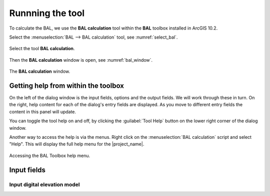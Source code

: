 .. _running_bal_training:

Runnning the tool
=================

To calculate the BAL,  we use the **BAL calculation** tool within the **BAL** 
toolbox installed in ArcGIS 10.2.

Select the :menuselection:`BAL --> BAL calculation` tool, see :numref:`select_bal`. 

.. _select_bal:

.. figure:: /docs/images/select_bal.jpg
     :align: center
     :alt: Select the tool **BAL calculation**.
     :figclass: align-center

     Select the tool **BAL calculation**.

Then the **BAL calculation** window is open, see :numref:`bal_window`.

.. _bal_window:

.. figure:: /docs/images/BAL_calculation_window.jpg
     :align: center 
     :alt: The **BAL calculation** window.
     :figclass: align-center

     The **BAL calculation** window.


Getting help from within the toolbox
------------------------------------

On the left of the dialog window is the input fields, options and the
output fields. We will work through these in turn. On the right, help
content for each of the dialog's entry fields are displayed. As you
move to different entry fields the content in this panel will update.

You can toggle the tool help on and off, by clicking the
:guilabel:`Tool Help` button on the lower right corner of the dialog
window.

Another way to access the help is via the menus. Right click on the
:menuselection:`BAL calculation` script and select "Help". This will
display the full help menu for the |project_name|. 

.. _bal_toolbox_help:

.. figure:: /docs/images/001_bal_toolbox_help.png
   :align: center
   :alt: Accessing the BAL Toolbox help menu.
   :figclass: align-center

   Accessing the BAL Toolbox help menu.

Input fields
------------

Input digital elevation model
.............................

